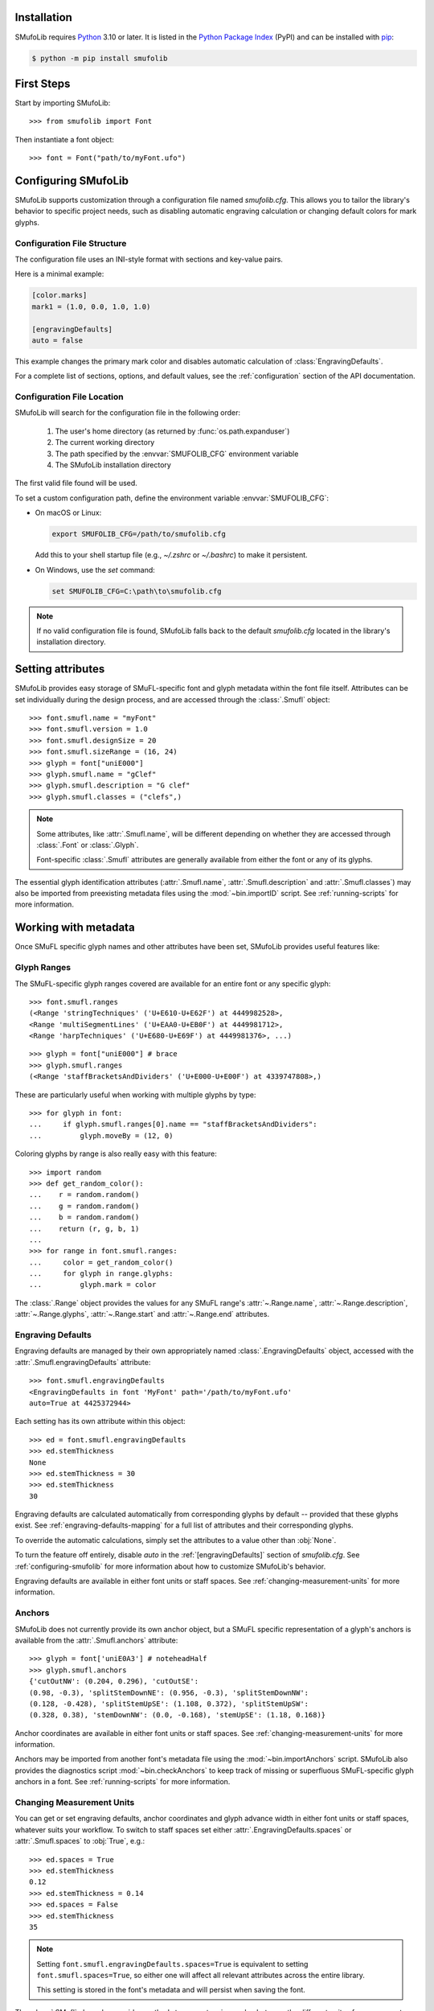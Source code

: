 Installation
============

SMufoLib requires `Python <http://www.python.org/download/>`__ 3.10 or
later. It is listed in the `Python Package Index
<https://pypi.org/project/smufolib>`_ (PyPI) and can be installed with
`pip <https://pip.pypa.io/>`__:

.. code:: zsh

    $ python -m pip install smufolib

First Steps
===========

Start by importing SMufoLib::

   >>> from smufolib import Font

Then instantiate a font object::

   >>> font = Font("path/to/myFont.ufo")

.. _configuring-smufolib:

Configuring SMufoLib
====================

SMufoLib supports customization through a configuration file named `smufolib.cfg`.
This allows you to tailor the library's behavior to specific project needs, such as
disabling automatic engraving calculation or changing default colors for mark glyphs.

Configuration File Structure
----------------------------

The configuration file uses an INI-style format with sections and key-value pairs.

Here is a minimal example:

.. code-block:: ini

   [color.marks]
   mark1 = (1.0, 0.0, 1.0, 1.0)

   [engravingDefaults]
   auto = false

This example changes the primary mark color and disables automatic calculation of
:class:`EngravingDefaults`.

For a complete list of sections, options, and default values, see the
:ref:`configuration` section of the API documentation.

Configuration File Location
---------------------------

SMufoLib will search for the configuration file in the following order:

   #. The user's home directory (as returned by :func:`os.path.expanduser`)
   #. The current working directory
   #. The path specified by the :envvar:`SMUFOLIB_CFG` environment variable
   #. The SMufoLib installation directory

The first valid file found will be used.

To set a custom configuration path, define the environment variable :envvar:`SMUFOLIB_CFG`:

- On macOS or Linux:

  .. code:: zsh

     export SMUFOLIB_CFG=/path/to/smufolib.cfg

  Add this to your shell startup file (e.g., `~/.zshrc` or `~/.bashrc`) to make it persistent.

- On Windows, use the `set` command:

  .. code:: bat

     set SMUFOLIB_CFG=C:\path\to\smufolib.cfg

.. note::

   If no valid configuration file is found, SMufoLib falls back to the default
   `smufolib.cfg` located in the library's installation directory.


Setting attributes
==================

SMufoLib provides easy storage of SMuFL-specific font and glyph metadata within the font
file itself. Attributes can be set individually during the design process, and are
accessed through the :class:`.Smufl` object::

   >>> font.smufl.name = "myFont"
   >>> font.smufl.version = 1.0
   >>> font.smufl.designSize = 20
   >>> font.smufl.sizeRange = (16, 24)
   >>> glyph = font["uniE000"]
   >>> glyph.smufl.name = "gClef"
   >>> glyph.smufl.description = "G clef"
   >>> glyph.smufl.classes = ("clefs",)

.. note::

   Some attributes, like :attr:`.Smufl.name`, will be different depending
   on whether they are accessed through :class:`.Font` or :class:`.Glyph`.

   Font-specific :class:`.Smufl` attributes are generally available from either the
   font or any of its glyphs.

The essential glyph identification attributes (:attr:`.Smufl.name`,
:attr:`.Smufl.description` and :attr:`.Smufl.classes`) may also be imported from preexisting metadata files using the :mod:`~bin.importID` script. See
:ref:`running-scripts` for more information.

.. _working-with-metadata:

Working with metadata
=====================

Once SMuFL specific glyph names and other attributes have been set, SMufoLib provides useful features like:

Glyph Ranges
------------

The SMuFL-specific glyph ranges covered are available for an entire font or any
specific glyph:: 
   
   >>> font.smufl.ranges
   (<Range 'stringTechniques' ('U+E610-U+E62F') at 4449982528>,
   <Range 'multiSegmentLines' ('U+EAA0-U+EB0F') at 4449981712>,
   <Range 'harpTechniques' ('U+E680-U+E69F') at 4449981376>, ...)

::

   >>> glyph = font["uniE000"] # brace
   >>> glyph.smufl.ranges
   (<Range 'staffBracketsAndDividers' ('U+E000-U+E00F') at 4339747808>,)


These are particularly useful when working with multiple glyphs by type::

   >>> for glyph in font:
   ...     if glyph.smufl.ranges[0].name == "staffBracketsAndDividers":
   ...         glyph.moveBy = (12, 0)


Coloring glyphs by range is also really easy with this feature::

   >>> import random
   >>> def get_random_color():
   ...    r = random.random()
   ...    g = random.random()
   ...    b = random.random()
   ...    return (r, g, b, 1)
   ...
   >>> for range in font.smufl.ranges:
   ...     color = get_random_color()
   ...     for glyph in range.glyphs:
   ...         glyph.mark = color

The :class:`.Range` object provides the values for any SMuFL range's 
:attr:`~.Range.name`, :attr:`~.Range.description`, :attr:`~.Range.glyphs`, 
:attr:`~.Range.start` and :attr:`~.Range.end` attributes.

.. _engraving-defaults:

Engraving Defaults
------------------

Engraving defaults are managed by their own appropriately named
:class:`.EngravingDefaults` object, accessed with the :attr:`.Smufl.engravingDefaults` attribute::

   >>> font.smufl.engravingDefaults
   <EngravingDefaults in font 'MyFont' path='/path/to/myFont.ufo'
   auto=True at 4425372944>

Each setting has its own attribute within this object::
   
   >>> ed = font.smufl.engravingDefaults
   >>> ed.stemThickness
   None
   >>> ed.stemThickness = 30
   >>> ed.stemThickness
   30

Engraving defaults are calculated automatically from corresponding glyphs by default
-- provided that these glyphs exist. See :ref:`engraving-defaults-mapping` for a full
list of attributes and their corresponding glyphs.

To override the automatic calculations, simply set the attributes to a value other
than :obj:`None`.

To turn the feature off entirely, disable `auto` in the :ref:`[engravingDefaults]`
section of `smufolib.cfg`. See :ref:`configuring-smufolib` for more information
about how to customize SMufoLib's behavior.

Engraving defaults are available in either font units or staff spaces. See
:ref:`changing-measurement-units` for more information.

Anchors
-------

SMufoLib does not currently provide its own anchor object, but a SMuFL specific
representation of a glyph's anchors is available from the :attr:`.Smufl.anchors`
attribute::
   
   >>> glyph = font['uniE0A3'] # noteheadHalf
   >>> glyph.smufl.anchors
   {'cutOutNW': (0.204, 0.296), 'cutOutSE':
   (0.98, -0.3), 'splitStemDownNE': (0.956, -0.3), 'splitStemDownNW':
   (0.128, -0.428), 'splitStemUpSE': (1.108, 0.372), 'splitStemUpSW':
   (0.328, 0.38), 'stemDownNW': (0.0, -0.168), 'stemUpSE': (1.18, 0.168)}

Anchor coordinates are available in either font units or staff spaces. See
:ref:`changing-measurement-units` for more information.

Anchors may be imported from another font's metadata file using the
:mod:`~bin.importAnchors` script. SMufoLib also provides the diagnostics script
:mod:`~bin.checkAnchors` to keep track of missing or superfluous SMuFL-specific glyph
anchors in a font. See :ref:`running-scripts` for more information.

.. _changing-measurement-units:

Changing Measurement Units
--------------------------

You can get or set engraving defaults, anchor coordinates and glyph advance width in
either font units or staff spaces, whatever suits your workflow. To switch to staff
spaces set either :attr:`.EngravingDefaults.spaces` or :attr:`.Smufl.spaces` to
:obj:`True`, e.g.::

   >>> ed.spaces = True
   >>> ed.stemThickness
   0.12
   >>> ed.stemThickness = 0.14
   >>> ed.spaces = False
   >>> ed.stemThickness
   35
   
.. note::

   Setting ``font.smufl.engravingDefaults.spaces=True`` is equivalent to setting
   ``font.smufl.spaces=True``, so either one will affect all relevant
   attributes across the entire library.
   
   This setting is stored in the font's metadata and will persist when saving the font.

The :class:`.SMufl` class also provides methods to convert a given value between the
different units of measurement. Use the :meth:`.toSpaces` method to convert a font units
value to staff spaces, and the :meth:`.toUnits` to do the opposite::

   >>> font.smufl.toSpaces(250)
   1.0
   >>> font.smufl.toUnits(1.0)
   250

.. important::

   The attributes and methods mentioned above depend on the font's units per em value
   which must be set with :attr:`fontParts.base.BaseInfo.unitsPerEm` for measurement
   units conversion to work::

      >>> font.info.unitsPerEm = 1000

Finding glyphs
--------------

You can search for a glyph by its canonical SMuFL name with the
:meth:`Smufl.findGlyph` method::

   >>> font.smufl.findGlyph('barlineSingle')
   <Glyph 'uniE030' ('public.default') at 4393557200>

::

   >>> font.smufl.findGlyph('missingSmuflName')
   None


Other Features
==============

Status Indicators
-----------------

The :class:`.Smufl` class includes a set of convenient :term:`boolean` checks to
determine a glyph's membership status:

.. list-table::
   
   * - :attr:`~.Smufl.isLigature`
     - Checks if the glyph is a valid ligature
   * - :attr:`~.Smufl.isMember`
     - Checks if the glyph is within the SMuFL glyph range
   * - :attr:`~.Smufl.isOptional`
     - Checks if the glyph is within the optional glyph range
   * - :attr:`~.Smufl.isRecommended`
     - Checks if the glyph is within the recommended glyph range
   * - :attr:`~.Smufl.isSalt`
     - Checks if the glyph is  a stylistic alternate
   * - :attr:`~.Smufl.isSet`
     - Checks if the glyph is a stylistic set glyph

For instance, checking if a glyph is within the accepted range for recommended glyphs in
SMuFL is as easy as::

   >>> if glyph.smufl.isRecommended:
   ...   # do something

.. _running-scripts:

Running Scripts
===============

SMufoLib comes bundled with several useful scripts for building SMuFL metadata files, calculating engraving defaults from glyphs, importing identification attributes and more.

Scripts may be run either directly from the command line or imported as regular python modules, passing in any arguments in the familiar manner to each platform.

As an example, check for missing or superfluous SMuFL anchors and mark discrepant glyphs by running the :mod:`~bin.checkAnchors` script with the ``--mark`` flag directly from the command line:

.. code:: zsh

   $ check-anchors path/to/my/font.ufo --mark

Positional arguments and available options can be listed by running the help command on the script:

.. code:: zsh

   $ check-anchors --help

   usage: check-anchors [-h] [-F FONTDATA] [-m] [-c COLOR COLOR COLOR COLOR] [-v]
                        font

   Find missing or superfluous SMuFL anchors.

   positional arguments:
      font                  path to UFO file

   options:
      -h, --help           show this help message and exit
      -F FONTDATA, --font-data FONTDATA
                           path to font metadata file (default: <Request '/url/path
                           /to/reference/font/metadata.json' ('/file/path/to/refere
                           nce/font/metadata.json') at 4536666000>)
      -m, --mark           apply defined color values to objects (default: False)
      -c COLOR COLOR COLOR COLOR, --color COLOR COLOR COLOR COLOR
                           list of RGBA color values (default: None)
      -v, --verbose        make output verbose (default: False)


Alternatively, scripts can be imported as modules in Python:

.. code:: python

   from bin.checkAnchors import checkAnchors

   checkAnchors(mark=True)

This imports and executes the script's program
function, :func:`~bin.checkAnchors.checkAnchors`, from the script module of the same
name. The documentation for either one is accessible via :func:`help`.

Making Metadata Requests
========================

SMufoLib provides a :mod:`request` module to handle web requests and metadata file
operations, facilitating access to updated SMuFL data. Most of this functionality is
handled by the module's :class:`.Request` class.

Standard Metadata Requests
--------------------------

The different metadata support files published under the SMuFL standard, as well as the
metadata file for SMuFL's reference font, Bravura, can be easily retrieved using the
appropriately named :class:`.Request` class methods:

.. list-table::

   * - :meth:`~.Request.classes`
     - Retrieves the official `classes.json` metadata file
   * - :meth:`~.Request.glyphnames`
     - Retrieves the official `glyphnames.json` metadata file
   * - :meth:`~.Request.ranges`
     - Retrieves the official `ranges.json` metadata file
   * - :meth:`~.Request.font`
     - Retrieves the official `bravura.json` metadata file

By default, these methods return a parsed Python :class:`dict`. To retrieve a raw
:class:`str` response instead, set ``decode=False``::

   >>> text = Request.classes(decode=False)

Paths and Fallbacks
-------------------

:class:`Request` can handle both URL and filesystem paths. Pass the path as the first
argument::

   >>> file = Request("path/to/file.json")

   >>> file = Request("https://path/to/file.json")

You can also combine a remote URL with a local fallback file. This enables automatic
fallback to a local copy if the remote request fails due to a connection error::

   >>> file = Request("https://path/to/file.json", "path/to/file.json")

.. note::

   A fallback will only be attempted if a :class:`~urllib.error.URLError` is raised.
   If the primary `path` points to a local file and it fails, the error will be raised
   immediately.

Raw Output
----------

The :class:`Request` object provides two properties for accessing raw response data:

- Use the :attr:`text` property to get a decoded :class:`str`::

    >>> data = Request("path/to/file.json").text

- Use the :attr:`bytes` property to get the raw :class:`bytes` content::

    >>> data = Request("path/to/file.json").bytes

Unless an `encoding` is explicitly specified, text responses will be decoded using UTF-8.

JSON Parsing
------------

If the file is a JSON file, use the built-in :meth:`~.Request.json` method to parse it::

   >>> metadata = Request("https://path/to/file.json").json()


Using the Command Line Interface
================================

.. todo::
   
   Summarize `smufolib` CLI entry points and subcommands (if any).